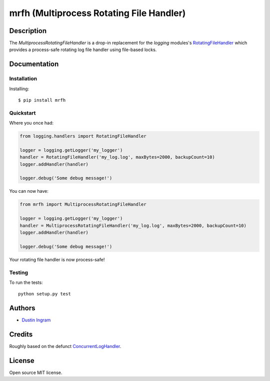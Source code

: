mrfh (Multiprocess Rotating File Handler)
=========================================

.. image:: https://travis-ci.org/di/mrfh.svg?branch=master
    :target: https://travis-ci.org/di/mrfh

Description
-----------

The `MultiprocessRotatingFileHandler` is a drop-in replacement for the
`logging` modules's `RotatingFileHandler
<https://docs.python.org/2/library/logging.handlers.html#rotatingfilehandler>`__
which provides a process-safe rotating log file handler using file-based locks.

Documentation
-------------

Installation
~~~~~~~~~~~~

Installing:

::

    $ pip install mrfh

Quickstart
~~~~~~~~~~

Where you once had:

.. code:: python

    from logging.handlers import RotatingFileHandler

    logger = logging.getLogger('my_logger')
    handler = RotatingFileHandler('my_log.log', maxBytes=2000, backupCount=10)
    logger.addHandler(handler)

    logger.debug('Some debug message!')

You can now have:

.. code:: python

    from mrfh import MultiprocessRotatingFileHandler

    logger = logging.getLogger('my_logger')
    handler = MultiprocessRotatingFileHandler('my_log.log', maxBytes=2000, backupCount=10)
    logger.addHandler(handler)

    logger.debug('Some debug message!')

Your rotating file handler is now process-safe!

Testing
~~~~~~~

To run the tests:

::

    python setup.py test

Authors
-------

-  `Dustin Ingram <https://github.com/di>`__

Credits
-------

Roughly based on the defunct `ConcurrentLogHandler
<https://launchpad.net/python-concurrent-log-handler>`__.

License
-------

Open source MIT license.
